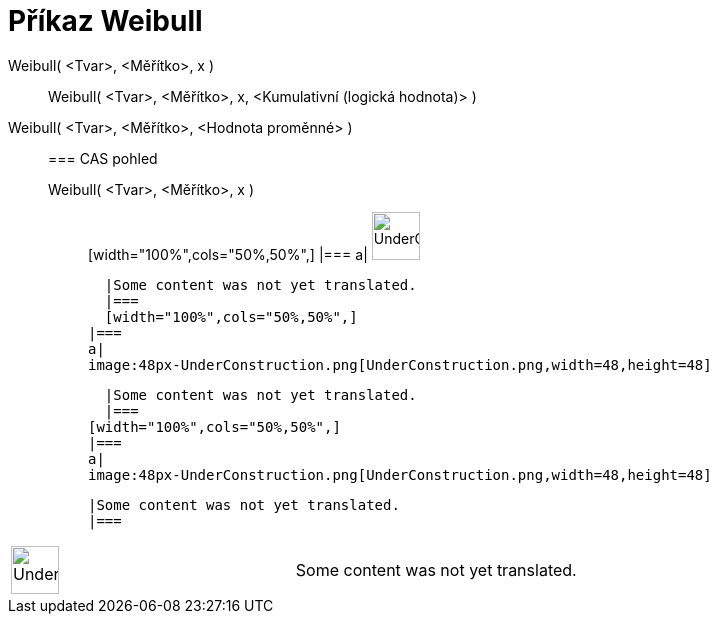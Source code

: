 = Příkaz Weibull
:page-en: commands/Weibull
ifdef::env-github[:imagesdir: /cs/modules/ROOT/assets/images]

Weibull( <Tvar>, <Měřítko>, x )::
  Weibull( <Tvar>, <Měřítko>, x, <Kumulativní (logická hodnota)> );;
    Weibull( <Tvar>, <Měřítko>, <Hodnota proměnné> )::
      === CAS pohled
          Weibull( <Tvar>, <Měřítko>, x );;
          [width="100%",cols="50%,50%",]
      |===
      a|
      image:48px-UnderConstruction.png[UnderConstruction.png,width=48,height=48]

      |Some content was not yet translated.
      |===
      [width="100%",cols="50%,50%",]
    |===
    a|
    image:48px-UnderConstruction.png[UnderConstruction.png,width=48,height=48]

    |Some content was not yet translated.
    |===
  [width="100%",cols="50%,50%",]
  |===
  a|
  image:48px-UnderConstruction.png[UnderConstruction.png,width=48,height=48]

  |Some content was not yet translated.
  |===

[width="100%",cols="50%,50%",]
|===
a|
image:48px-UnderConstruction.png[UnderConstruction.png,width=48,height=48]

|Some content was not yet translated.
|===
